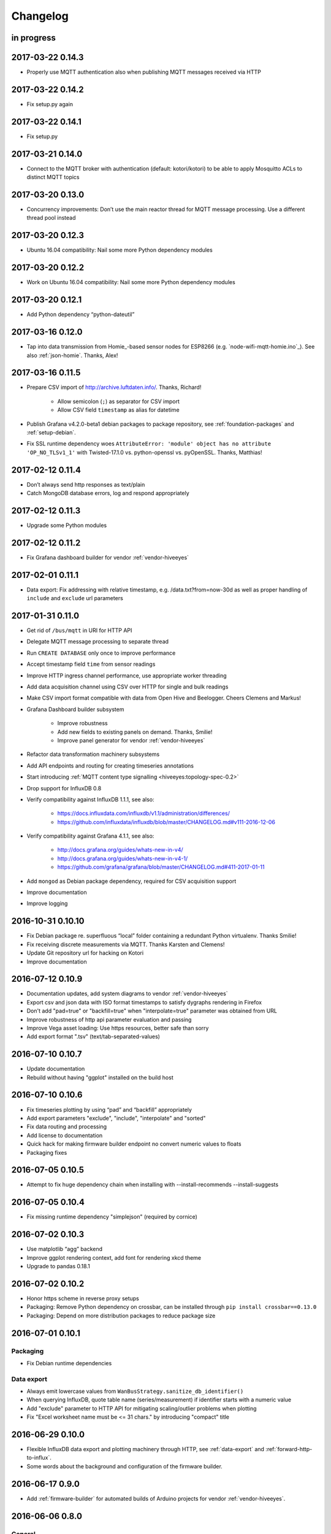 *********
Changelog
*********


in progress
===========


.. _kotori-0.14.3:

2017-03-22 0.14.3
=================
- Properly use MQTT authentication also when publishing MQTT messages received via HTTP


.. _kotori-0.14.2:

2017-03-22 0.14.2
=================
- Fix setup.py again


.. _kotori-0.14.1:

2017-03-22 0.14.1
=================
- Fix setup.py


.. _kotori-0.14.0:

2017-03-21 0.14.0
=================
- Connect to the MQTT broker with authentication (default: kotori/kotori)
  to be able to apply Mosquitto ACLs to distinct MQTT topics


.. _kotori-0.13.0:

2017-03-20 0.13.0
=================
- Concurrency improvements: Don’t use the main reactor thread for MQTT message processing. Use a different thread pool instead


.. _kotori-0.12.3:

2017-03-20 0.12.3
=================
- Ubuntu 16.04 compatibility: Nail some more Python dependency modules


.. _kotori-0.12.2:

2017-03-20 0.12.2
=================
- Work on Ubuntu 16.04 compatibility: Nail some more Python dependency modules


.. _kotori-0.12.1:

2017-03-20 0.12.1
=================
- Add Python dependency “python-dateutil”


.. _kotori-0.12.0:

2017-03-16 0.12.0
=================
- Tap into data transmission from Homie_-based sensor nodes for ESP8266 (e.g. `node-wifi-mqtt-homie.ino`_).
  See also :ref:`json-homie`. Thanks, Alex!


.. _kotori-0.11.5:

2017-03-16 0.11.5
=================
- Prepare CSV import of http://archive.luftdaten.info/. Thanks, Richard!

    - Allow semicolon (``;``) as separator for CSV import
    - Allow CSV field ``timestamp`` as alias for datetime

- Publish Grafana v4.2.0-beta1 debian packages to package repository,
  see :ref:`foundation-packages` and :ref:`setup-debian`.

- Fix SSL runtime dependency woes ``AttributeError: 'module' object has no attribute 'OP_NO_TLSv1_1'``
  with Twisted-17.1.0 vs. python-openssl vs. pyOpenSSL. Thanks, Matthias!


.. _kotori-0.11.4:

2017-02-12 0.11.4
=================
- Don’t always send http responses as text/plain
- Catch MongoDB database errors, log and respond appropriately


.. _kotori-0.11.3:

2017-02-12 0.11.3
=================
- Upgrade some Python modules


.. _kotori-0.11.2:

2017-02-12 0.11.2
=================
- Fix Grafana dashboard builder for vendor :ref:`vendor-hiveeyes`


.. _kotori-0.11.1:

2017-02-01 0.11.1
=================
- Data export: Fix addressing with relative timestamp, e.g. /data.txt?from=now-30d
  as well as proper handling of ``include`` and ``exclude`` url parameters


.. _kotori-0.11.0:

2017-01-31 0.11.0
=================
- Get rid of ``/bus/mqtt`` in URI for HTTP API
- Delegate MQTT message processing to separate thread
- Run ``CREATE DATABASE`` only once to improve performance
- Accept timestamp field ``time`` from sensor readings
- Improve HTTP ingress channel performance, use appropriate worker threading
- Add data acquisition channel using CSV over HTTP for single and bulk readings
- Make CSV import format compatible with data from Open Hive and Beelogger. Cheers Clemens and Markus!
- Grafana Dashboard builder subsystem

    - Improve robustness
    - Add new fields to existing panels on demand. Thanks, Smilie!
    - Improve panel generator for vendor :ref:`vendor-hiveeyes`

- Refactor data transformation machinery subsystems
- Add API endpoints and routing for creating timeseries annotations
- Start introducing :ref:`MQTT content type signalling <hiveeyes:topology-spec-0.2>`
- Drop support for InfluxDB 0.8
- Verify compatibility against InfluxDB 1.1.1, see also:

    - https://docs.influxdata.com/influxdb/v1.1/administration/differences/
    - https://github.com/influxdata/influxdb/blob/master/CHANGELOG.md#v111-2016-12-06

- Verify compatibility against Grafana 4.1.1, see also:

    - http://docs.grafana.org/guides/whats-new-in-v4/
    - http://docs.grafana.org/guides/whats-new-in-v4-1/
    - https://github.com/grafana/grafana/blob/master/CHANGELOG.md#411-2017-01-11

- Add ``mongod`` as Debian package dependency, required for CSV acquisition support

- Improve documentation
- Improve logging


.. _kotori-0.10.10:

2016-10-31 0.10.10
==================
- Fix Debian package re. superfluous “local” folder containing a redundant Python virtualenv. Thanks Smilie!
- Fix receiving discrete measurements via MQTT. Thanks Karsten and Clemens!
- Update Git repository url for hacking on Kotori
- Improve documentation


.. _kotori-0.10.9:

2016-07-12 0.10.9
=================
- Documentation updates, add system diagrams to vendor :ref:`vendor-hiveeyes`
- Export csv and json data with ISO format timestamps to satisfy dygraphs rendering in Firefox
- Don't add "pad=true" or "backfill=true" when "interpolate=true" parameter was obtained from URL
- Improve robustness of http api parameter evaluation and passing
- Improve Vega asset loading: Use https resources, better safe than sorry
- Add export format ".tsv" (text/tab-separated-values)


2016-07-10 0.10.7
=================
- Update documentation
- Rebuild without having "ggplot" installed on the build host


2016-07-10 0.10.6
=================
- Fix timeseries plotting by using “pad” and “backfill” appropriately
- Add export parameters "exclude", "include", "interpolate" and "sorted"
- Fix data routing and processing
- Add license to documentation
- Quick hack for making firmware builder endpoint no convert numeric values to floats
- Packaging fixes


.. _kotori-0.10.5:

2016-07-05 0.10.5
=================
- Attempt to fix huge dependency chain when installing with --install-recommends --install-suggests


2016-07-05 0.10.4
=================
- Fix missing runtime dependency "simplejson" (required by cornice)


2016-07-02 0.10.3
=================
- Use matplotlib “agg” backend
- Improve ggplot rendering context, add font for rendering xkcd theme
- Upgrade to pandas 0.18.1


2016-07-02 0.10.2
=================
- Honor https scheme in reverse proxy setups
- Packaging: Remove Python dependency on crossbar, can be installed through ``pip install crossbar==0.13.0``
- Packaging: Depend on more distribution packages to reduce package size


2016-07-01 0.10.1
=================

Packaging
---------
- Fix Debian runtime dependencies

Data export
-----------
- Always emit lowercase values from ``WanBusStrategy.sanitize_db_identifier()``
- When querying InfluxDB, quote table name (series/measurement) if identifier starts with a numeric value
- Add "exclude" parameter to HTTP API for mitigating scaling/outlier problems when plotting
- Fix "Excel worksheet name must be <= 31 chars." by introducing "compact" title


.. _kotori-0.10.0:

2016-06-29 0.10.0
=================
- Flexible InfluxDB data export and plotting machinery through HTTP,
  see :ref:`data-export` and :ref:`forward-http-to-influx`.
- Some words about the background and configuration of the firmware builder.


.. _kotori-0.9.0:

2016-06-17 0.9.0
================
- Add :ref:`firmware-builder` for automated builds
  of Arduino projects for vendor :ref:`vendor-hiveeyes`.


.. _kotori-0.8.0:

2016-06-06 0.8.0
================

General
-------
- Add HTTP-to-MQTT protocol forwarder component, see :ref:`forward-http-to-mqtt`
- Add Terkin PHP, a HTTP API library for :ref:`daq-php`, supports PHP5 and PHP4
- Relocate configuration blueprints in etc/examples

Bugfixes
--------
- Update default credentials for Grafana 3.x compatibility (admin/admin)
- Start HTTP server service only once, even when having multiple HTTP-to-X forwarders defined

Documentation
-------------
- Improve: Software releasing, package building and publishing. Both amd64 and armhf.
  See :ref:`kotori-release`, :ref:`kotori-build` and :ref:`setup-debian`.
- Improve: :ref:`getting-started`, :ref:`vendor-hiveeyes` and :ref:`setup-arch-linux`
- Add licenses AGPL 3.0 and EUPL 1.2
- Start :ref:`grafana-handbook` and :ref:`kotori-handbook` with appropriate clients
- Improve :ref:`application-mqttkit`
- Add :ref:`sawtooth-signal`
- Add :ref:`mosquitto-on-osx`
- Various improvements across the board
- Add a whole section about :ref:`data-acquisition` to the handbook providing
  a tour around the different ways to transmit telemetry data.
  This is Terkin in the belly of Kotori.


.. _kotori-0.7.1:

2016-05-22 0.7.1
================
- Update default credentials for Grafana 3.x in Kotori configuration (admin/admin)


2016-05-22 0.7.0
================

Vendor :ref:`vendor-hiveeyes`
-----------------------------
- Integrate and absorb communication style and subsystems of :ref:`vendor-hiveeyes`/:ref:`beradio` into core
- Refactor into generic Twisted service *MqttInfluxGrafanaService*,
  then implement the :ref:`vendor-hiveeyes` vendor application on top of it

Vendor :ref:`vendor-lst`
------------------------
- Improve command line tooling per ``lst-message <channel> info``:
  Display common information about a data channel like the
  configuration object and the names of all structs.
- Improve logging and debugging
- Optionally put legend on the right hand side of the graph

General
-------
- Improve configuration, logging, debugging and documentation
- Improve internal settings handling and application bootstrapping
- Introduce service-in-service infrastructure
- Make default Grafana panel not use ``steppedLines: true``,
  smooth lines are more beautiful when displaying sine curves
- Add *MqttKitApplication*, a generic application modeled after
  and using the :ref:`vendor-hiveeyes` vendor infrastructure
- Add *PahoMqttAdapter*: Migrate from `twisted-mqtt`_ to the
  *Eclipse Paho MQTT Python client library* `paho-mqtt`_,
  to enable running more than one MQTT adapter instance
- Introduce concept of "applications", which are native Twisted services
  and can be bootstrapped by defining them in the configuration file
- Add composite application completely declared by configuration settings
- Adapt :ref:`vendor-hydro2motion` and :ref:`vendor-lst` to infrastructure changes
- Upgrade libraries Twisted, autobahn, crossbar, msgpack and influxdb
- Improve Grafana gracefulness when finding a corrupt panel
- Overhaul configuration subsystem
- Try to reconnect to MQTT broker in interval if initial connection fails
- Add license, improve packaging and package publishing

Documentation
-------------
- Document how to :ref:`run-on-pypy`
- Improve documentation at :ref:`kotori-about` and :ref:`kotori-readme`
- Add CSS3 Hexagon Buttons 1.0.1 and more static assets
- Add Entypo pictograms by Daniel Bruce


2016-03-27 0.6.0
================

Vendor :ref:`vendor-lst`
------------------------
- resolve collision on parsed C header files when using identical filenames for different channels
- add project "proptest"

Vendor :ref:`vendor-hiveeyes`
-----------------------------
- improve configuration file “hiveeyes.ini” and logging
- fix Grafana panel creation re. Grafana 2.6.0 compatibility, Grafana 2.1.3 still works though
- fix Grafana panel creation re. InfluxDB select expression
- don’t put global realm “hiveeyes” into Grafana dashboard name
- improve Grafana panel automation
- accept single values on mqtt topic
- tune the default Grafana dashboard and panel
- documentation updates

Packaging
---------
- Modularize python dependencies into extra features
- Debian packaging using FPM

    - Read designated package version from setup.py
    - Use virtualenv-tools for relocating virtualenvs
    - Add systemd service configuration file

Miscellaneous
-------------
- Documentation refactoring and improvements


2015-11-26 0.5.1
================
- overhaul configuration files, activate “hydro2motion” channel with vendor :ref:`vendor-lst`
- fix hydro2motion re. database authentication
- lst: improve documentation


2015-11-26 0.5.0
================

Vendor :ref:`vendor-lst`
------------------------
- add sattracker application
- fix WAMP serialization error when publishing binary data (e.g. "char 0x9c") by using MsgPack serialization
- augment c source file before compilation re. ``#include "mbed.h"`` vs. ``#include "stdint.h"``
- parse transformation rules from source code annotation
- apply transformation rules before publishing to software bus
- fix grafana dashboard update when having no panels
- nasty hack to get proper struct initializer data from CParser results
- show “average” column in Grafana
- flexible compiler detection re. Linux vs. Mac OSX (MacPorts)
- improve error handling when using interactive commands
- explicitly convert values to float when evaluating SymPy expressions
- influxdb: prevent float<->integer casting errors by converting all numerical values to float
- upgrade to python influxdb-2.10.0
- rename ``etc/lst-h2m.ini`` to ``etc/lst.ini``
- generalize h2m-message and sattracker-message into lst-message
- specify configuration file via KOTORI_CONFIG environment variable
- add “lst-message list-channels” command
- wording: change “application” to “channel”
- refactor configuration mechanics


.. _v0.4.0:

2015-11-20 0.4.0
================

Proof-of-concept for vendor :ref:`vendor-lst`
---------------------------------------------
- add struct definitions of h2m project
- add basic udp message sender in c++ based on h2m struct definitions
- add infrastructure for parsing schema mappings from c/c++ header files based on pyclibrary
- instantiate structs from compiled c/c++ header files/libraries
- introduce struct registry for bookkeeping and runtime dispatching
- decouple lst/h2m specific struct registry behavior based on ID attribute
- add initial docs about lst/h2m spikes
- properly tweak "h2m_structs.h" to be grokked by patched pyclibrary
- make message receiving actually work in dry-dock, improve pretty-printing
- add command line entrypoint “h2m-message” with “decode” and “info” actions
- implement “h2m-message send”
- lst main application component: receive, decode and store binary messages
- automatic Grafana dashboard- and panel creation

General improvements
--------------------
- add release and documentation infrastructure through Makefile targets
- fix panel generation for vendor hiveeyes
- use nanosecond time precision with InfluxDB
- lst: honour struct field order in Grafana
- add more details to Grafana dashboard panels
- improve error messages “h2m-message send/decode”
- generalize c library adapter, multi-project capabilities for vendor lst


.. _Kotori 0.3.2:

2015-11-06 0.3.2
================

Proof-of-concept for vendor :ref:`vendor-hiveeyes`
--------------------------------------------------
- upgrade foundation libraries: Twisted, Autobahn, Crossbar
- receive messages via MQTT and store data points into InfluxDB
- storage: add support for InfluxDB 0.9
- storage: minor tweaks to enable influxdb database authentication
- receive telemetry data from BERadio
- grafana datasource- and dashboard automation
- Sort "collect_fields" result before passing to grafana manager

Vendor :ref:`vendor-hydro2motion`
---------------------------------
- refactor hydro2motion code

User interface
--------------
- add frontend foundation based on Pyramid web framework
- add jQuery, Bootstrap, Fontawesome, html5shiv and respond.js
- add material design for bootstrap
- add prototype html based on SB Admin 2 bootstrap template
- add modernizr and underscore
- add foundation for page transitions from codrops
- http: cache really static resources longer than volatile ones
- ui: add pages with page transitions, about content, etc.

General improvements
--------------------
- refactor project layout
- use configuration file instead of hardcoded configuration values
- improve logging


2015-05-21 0.2.2
================
- hydro2motion: production improvements from May 2015 in Rotterdam


2015-05-01 0.2.1
================

Vendor :ref:`vendor-hydro2motion`
---------------------------------
- ui: set map position to Munich
- ui: add lat long conversion
- backend: use InfluxDB on localhost
- backend: process complete Fuelcell telemetry data package


2015-04-24 0.2.0
================

Proof-of-concept for vendor :ref:`vendor-hydro2motion`
------------------------------------------------------
- ui: add d3 and rickshaw
- ui: add timeseries prototype
- ui: add cbuffer.js
- ui: use ringbuffer for telemetry data
- backend: more convenient default setting: listen on all interfaces
- sensors: add temp sensor
- backend: store telemetry data to sqlite database
- middleware: reduce lag because of debug messages
- middleware: disable heartbeat
- backend: add mongodb adapter
- ui: add leaflet map
- ui: fix image baseurl for leaflet.js
- ui: add marker to leaflet widget
- ui: be graceful to old wire format for telemetry data
- backend: store latitude and longitude into databases
- ui: mapview: let the marker follow the position (map.panTo), but disable it
- backend: add database adapter for InfluxDB and some documentation along the lines
- improve documentation


2015-03-18 0.1.1
================
- ui/backend: add persistent configuration store
- ui: add bootstrap-editable css
- namespace refactoring from ilaundry.node to kotori.node
- upgrade javascript libraries to autobahn 0.10.1, add crossbar configuration
- partial upgrade to autobahn 0.10.1
- backend: add udp adapter


2014-01-21 0.1.0
================
- node: reactivate heartbeat
- node: mplayer user-agent hack for correctly spelling umlauts
- ui: indicate motion activity from node
- ui: indicate node online/offline state
- ui: indicate privacy mode
- ui: button for toggling operator presence
- ether: refactored node registration, send hostname along
- ui: layout refactoring, display more details


2014-01-13 0.0.4
================
- ui: introduce Bootstrap, jQuery, underscore, etc.
- ui: reflect multinode capabilities


2014-01-13 0.0.3
================
- modularized into three components: master, node, web
- single-daemon mode
- first feature set on top of Adafruit_BBIO.GPIO


2014-01-05 0.0.2
================
- Multiple nodes for real [NodeRegistry]


2014-01-05 0.0.1
================

Proof-of-concept for vendor :ref:`vendor-ilaundry`
--------------------------------------------------
- Two daemons: master service and node service
- Communication infrastructure on top of Autobahn using PubSub
- Text-to-speech on top of Google Translate TTS
- Basic HTML Dashboard GUI for sending text messages

